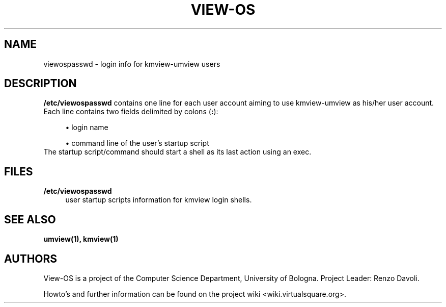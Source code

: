 .\" Copyright (c) 2009 Renzo Davoli
.\"
.\" This is free documentation; you can redistribute it and/or
.\" modify it under the terms of the GNU General Public License,
.\" version 2, as published by the Free Software Foundation.
.\"
.\" The GNU General Public License's references to "object code"
.\" and "executables" are to be interpreted as the output of any
.\" document formatting or typesetting system, including
.\" intermediate and printed output.
.\"
.\" This manual is distributed in the hope that it will be useful,
.\" but WITHOUT ANY WARRANTY; without even the implied warranty of
.\" MERCHANTABILITY or FITNESS FOR A PARTICULAR PURPOSE.  See the
.\" GNU General Public License for more details.
.\"
.\" You should have received a copy of the GNU General Public
.\" License along with this manual; if not, write to the Free
.\" Software Foundation, Inc., 51 Franklin St, Fifth Floor, Boston,
.\" MA 02110-1301 USA.

.TH VIEW-OS 5 "May 30, 2009" "VIEW-OS: a process with a view"
.SH NAME
viewospasswd \- login info for kmview-umview users 
.SH DESCRIPTION
.B /etc/viewospasswd
contains one line for each user account aiming to use kmview-umview as
his/her user account.
Each line contains two fields delimited by colons (\fB:\fR):
.sp
.RS 4
\h'-04'\(bu\h'+03'login name
.RE
.sp
.RS 4
\h'-04'\(bu\h'+03'command line of the user's startup script
.RE
The startup script/command should start a shell as its last action using
an exec.
.SH FILES
.PD 0
.IP "\fB/etc/viewospasswd\fR" 4
user startup scripts information for kmview login shells.
.SH SEE ALSO
.BR umview(1),
.BR kmview(1)
.SH AUTHORS
View-OS is a project of the Computer Science Department, University of
Bologna. Project Leader: Renzo Davoli. 

Howto's and further information can be found on the project wiki
<wiki.virtualsquare.org>.


